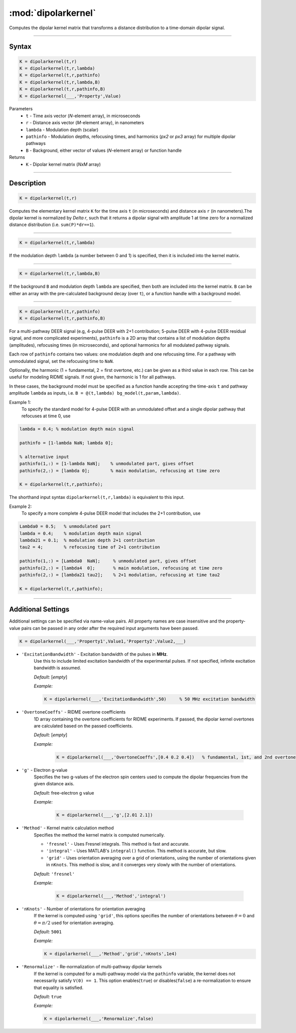 .. _dipolarkernel:

*********************
:mod:`dipolarkernel`
*********************

Computes the dipolar kernel matrix  that transforms a distance distribution to a time-domain dipolar signal.

-------------------------------


Syntax
=========================================

.. code-block:: matlab

    K = dipolarkernel(t,r)
    K = dipolarkernel(t,r,lambda)
    K = dipolarkernel(t,r,pathinfo)
    K = dipolarkernel(t,r,lambda,B)
    K = dipolarkernel(t,r,pathinfo,B)
    K = dipolarkernel(___,'Property',Value)


Parameters
    *   ``t``        - Time axis vector (*N*-element array), in microseconds
    *   ``r``        - Distance axis vector (*M*-element array), in nanometers
    *   ``lambda``   - Modulation depth (scalar)
    *   ``pathinfo`` - Modulation depths, refocusing times, and harmonics (*px2* or *px3* array) for multiple dipolar pathways
    *   ``B``        - Background, either vector of values (*N*-element array) or function handle
Returns
    *  ``K`` - Dipolar kernel matrix (*NxM* array)

-------------------------------


Description
=========================================

.. code-block:: matlab

   K = dipolarkernel(t,r)

Computes the elementary kernel matrix ``K`` for the time axis ``t`` (in microseconds) and distance axis ``r`` (in nanometers).The dipolar kernel is normalized by `\Delta r`, such that it returns a dipolar signal with amplitude 1 at time zero for a normalized distance distribution (i.e. ``sum(P)*dr==1``).


-----------------------------


.. code-block:: matlab

    K = dipolarkernel(t,r,lambda)

If the modulation depth ``lambda`` (a number between 0 and 1) is specified, then it is included into the kernel matrix.


-----------------------------


.. code-block:: matlab

    K = dipolarkernel(t,r,lambda,B)

If the background ``B`` and modulation depth ``lambda`` are specified, then both are included into the kernel matrix. ``B`` can be either an array with the pre-calculated background decay (over ``t``), or a function handle with a background model.

-------------------------------


.. code-block:: matlab

    K = dipolarkernel(t,r,pathinfo)
    K = dipolarkernel(t,r,pathinfo,B)

For a multi-pathway DEER signal (e.g, 4-pulse DEER with 2+1 contribution; 5-pulse DEER with 4-pulse DEER residual signal, and more complicated experiments), ``pathinfo`` is a 2D array that contains a list of modulation depths (amplitudes), refocusing times (in microseconds), and optional harmonics for all modulated pathway signals. 

Each row of ``pathinfo`` contains two values: one modulation depth and one refocusing time. For a pathway with unmodulated signal, set the refocusing time to ``NaN``.

Optionally, the harmonic (1 = fundamental, 2 = first overtone, etc.) can be given as a third value in each row. This can be useful for modeling RIDME signals. If not given, the harmonic is 1 for all pathways.

In these cases, the background model must be specified as a function handle accepting the time-axis ``t`` and pathway amplitude ``lambda`` as inputs, i.e. ``B = @(t,lambda) bg_model(t,param,lambda)``.

Example 1:
	To specify the standard model for 4-pulse DEER with an unmodulated offset and a single dipolar pathway that refocuses at time 0, use

.. code-block:: matlab

    lambda = 0.4; % modulation depth main signal
	
    pathinfo = [1-lambda NaN; lambda 0];
	
    % alternative input
    pathinfo(1,:) = [1-lambda NaN];    % unmodulated part, gives offset
    pathinfo(2,:) = [lambda 0];        % main modulation, refocusing at time zero
	
    K = dipolarkernel(t,r,pathinfo);

The shorthand input syntax ``dipolarkernel(t,r,lambda)`` is equivalent to this input.

Example 2:
	To specify a more complete 4-pulse DEER model that includes the 2+1 contribution, use

.. code-block:: matlab

	Lambda0 = 0.5;   % unmodulated part
	lambda = 0.4;    % modulation depth main signal
	lambda21 = 0.1;  % modulation depth 2+1 contribution
	tau2 = 4;        % refocusing time of 2+1 contribution
	
	pathinfo(1,:) = [Lambda0  NaN];     % unmodulated part, gives offset
	pathinfo(2,:) = [lambda4  0];       % main modulation, refocusing at time zero
	pathinfo(2,:) = [lambda21 tau2];    % 2+1 modulation, refocusing at time tau2
	
	K = dipolarkernel(t,r,pathinfo);


-------------------------------



Additional Settings
=========================================


Additional settings can be specified via name-value pairs. All property names are case insensitive and the property-value pairs can be passed in any order after the required input arguments have been passed.

.. code-block:: matlab

    K = dipolarkernel(___,'Property1',Value1,'Property2',Value2,___)

- ``'ExcitationBandwidth'`` - Excitation bandwidth of the pulses in **MHz**. 
    Use this to include limited excitation bandwidth of the experimental pulses. If not specified, infinite excitation bandwidth is assumed.

    *Default:* [*empty*]

    *Example:*

    .. code-block:: matlab

        K = dipolarkernel(___,'ExcitationBandwidth',50)     % 50 MHz excitation bandwidth

- ``'OvertoneCoeffs'`` - RIDME overtone coefficients
    1D array containing the overtone coefficients for RIDME experiments. If passed, the dipolar kernel overtones are calculated based on the passed coefficients.

    *Default:* [*empty*]

    *Example:*

		.. code-block:: matlab

			K = dipolarkernel(___,'OvertoneCoeffs',[0.4 0.2 0.4])   % fundamental, 1st, and 2nd overtone

- ``'g'`` - Electron g-value
    Specifies the two g-values of the electron spin centers used to compute the dipolar frequencies from the given distance axis.

    *Default:* free-electron g value

    *Example:*

		.. code-block:: matlab

			K = dipolarkernel(___,'g',[2.01 2.1])

- ``'Method'`` - Kernel matrix calculation method
    Specifies the method the kernel matrix is computed numerically.

    *   ``'fresnel'`` - Uses Fresnel integrals. This method is fast and accurate.

    *   ``'integral'`` - Uses MATLAB's ``integral()`` function. This method is accurate, but slow.

    *   ``'grid'`` - Uses orientation averaging over a grid of orientations, using the number of orientations given in ``nKnots``. This method is slow, and it converges very slowly with the number of orientations.

    *Default:* ``'fresnel'``

    *Example:*

		.. code-block:: matlab

			K = dipolarkernel(___,'Method','integral')

- ``'nKnots'`` - Number of orientations for orientation averaging
    If the kernel is computed using ``'grid'``, this options specifies the number of orientations between :math:`\theta=0` and :math:`\theta=\pi/2` used for orientation averaging.

    *Default:* ``5001``

    *Example:*

    .. code-block:: matlab

        K = dipolarkernel(___,'Method','grid','nKnots',1e4)

- ``'Renormalize'`` - Re-normalization of multi-pathway dipolar kernels
    If the kernel is computed for a multi-pathway model via the ``pathinfo`` variable, the kernel does not necessarily satisfy ``V(0) == 1``. This option enables(``true``) or disables(``false``) a re-normalization to ensure that equality is satisfied.

    *Default:* ``true``

    *Example:*

    .. code-block:: matlab

        K = dipolarkernel(___,'Renormalize',false)
